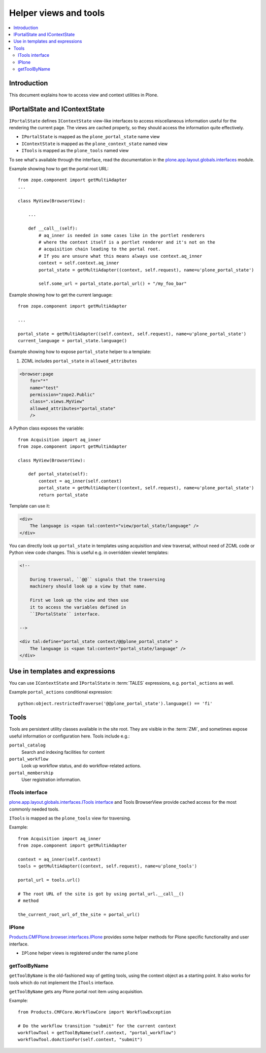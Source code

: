 ============================
 Helper views and tools
============================

.. contents:: :local:

Introduction
============

This document explains how to access view and context utilities in Plone.

IPortalState and IContextState
==============================

``IPortalState`` defines ``IContextState`` view-like interfaces
to access miscellaneous information useful for the
rendering the current page. The views are cached properly,
so they should access the information quite effectively.

* ``IPortalState`` is mapped as the ``plone_portal_state`` name view 

* ``IContextState`` is mapped as the ``plone_context_state`` named view

* ``ITools`` is mapped as the ``plone_tools`` named view

To see what's available through the interface,
read the documentation in the 
`plone.app.layout.globals.interfaces <https://github.com/plone/plone.app.layout/tree/master/plone/app/layout/globals/interfaces.py>`_
module.

Example showing how to get the portal root URL::

    from zope.component import getMultiAdapter
    ...
    
    class MyView(BrowserView):

        ...
        
        def __call__(self):
            # aq_inner is needed in some cases like in the portlet renderers
            # where the context itself is a portlet renderer and it's not on the 
            # acquisition chain leading to the portal root.
            # If you are unsure what this means always use context.aq_inner
            context = self.context.aq_inner
            portal_state = getMultiAdapter((context, self.request), name=u'plone_portal_state')
     
            self.some_url = portal_state.portal_url() + "/my_foo_bar"


Example showing how to get the current language::

    from zope.component import getMultiAdapter

    ...

    portal_state = getMultiAdapter((self.context, self.request), name=u'plone_portal_state')
    current_language = portal_state.language()

Example showing how to expose ``portal_state`` helper to a template:

1. ZCML includes ``portal_state`` in ``allowed_attributes``

.. code-block:: xml

    <browser:page
        for="*"
        name="test"
        permission="zope2.Public"
        class=".views.MyView"
        allowed_attributes="portal_state"
        />

A Python class exposes the variable::

    from Acquisition import aq_inner
    from zope.component import getMultiAdapter

    class MyView(BrowserView):

        def portal_state(self):
            context = aq_inner(self.context)
            portal_state = getMultiAdapter((context, self.request), name=u'plone_portal_state')
            return portal_state

Template can use it:

.. code-block:: html

    <div>
        The language is <span tal:content="view/portal_state/language" />
    </div>

You can directly look up ``portal_state`` in templates using acquisition
and view traversal, without need of ZCML code
or Python view code changes. This is useful e.g. in overridden
viewlet templates:

.. code-block:: html

    <!--

        During traversal, ``@@`` signals that the traversing
        machinery should look up a view by that name.

        First we look up the view and then use
        it to access the variables defined in
        ``IPortalState`` interface.

    -->

    <div tal:define="portal_state context/@@plone_portal_state" >
        The language is <span tal:content="portal_state/language" />
    </div>
    
Use in templates and expressions
==================================

You can use ``IContextState`` and ``IPortalState`` in :term:`TALES`
expressions, e.g. ``portal_actions`` as well.

Example ``portal_actions`` conditional expression::

    python:object.restrictedTraverse('@@plone_portal_state').language() == 'fi'    


Tools
=====

Tools are persistent utility classes available in the site root.
They are visible in the :term:`ZMI`, and sometimes expose useful 
information or configuration here. Tools include e.g.:

``portal_catalog`` 
    Search and indexing facilities for content
``portal_workflow`` 
    Look up workflow status, and do workflow-related actions.
``portal_membership`` 
    User registration information.

ITools interface
----------------

`plone.app.layout.globals.interfaces.ITools interface <https://github.com/plone/plone.app.layout/tree/master/plone/app/layout/globals/interfaces.py>`_
and Tools BrowserView provide cached access for the most commonly
needed tools.

``ITools`` is mapped as the ``plone_tools`` view for traversing.

Example::

    from Acquisition import aq_inner
    from zope.component import getMultiAdapter

    context = aq_inner(self.context)
    tools = getMultiAdapter((context, self.request), name=u'plone_tools')

    portal_url = tools.url()

    # The root URL of the site is got by using portal_url.__call__()
    # method

    the_current_root_url_of_the_site = portal_url()

IPlone
-------------

`Products.CMFPlone.browser.interfaces.IPlone <https://github.com/plone/Products.CMFPlone/blob/master/Products/CMFPlone/browser/interfaces.py#L183>`_
provides some helper methods for Plone specific functionality and user interface.

* ``IPlone`` helper views is registered under the name ``plone``

getToolByName
-------------

``getToolByName`` is the old-fashioned way of getting tools, 
using the context object as a starting point.
It also works for tools which do not implement the ``ITools`` interface.

``getToolByName`` gets any Plone portal root item using acquisition.

Example::

    from Products.CMFCore.WorkflowCore import WorkflowException

    # Do the workflow transition "submit" for the current context
    workflowTool = getToolByName(self.context, "portal_workflow")
    workflowTool.doActionFor(self.context, "submit")

